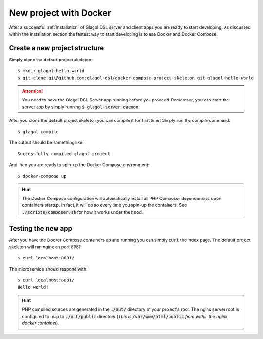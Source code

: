 .. _quickstart_docker:

New project with Docker
=======================
After a successful :ref:`installation` of Glagol DSL server and client apps you are ready to start developing. As discussed within the installation section the fastest way to start developing is to use Docker and Docker Compose.

Create a new project structure
------------------------------
Simply clone the default project skeleton::

    $ mkdir glagol-hello-world
    $ git clone git@github.com:glagol-dsl/docker-compose-project-skeleton.git glagol-hello-world

.. attention::

    You need to have the Glagol DSL Server app running before you proceed. Remember, you can start the server app by simply running :code:`$ glagol-server daemon`.

After you clone the default project skeleton you can compile it for first time! Simply run the compile command::

    $ glagol compile

The output should be something like::

    Successfully compiled glagol project

And then you are ready to spin-up the Docker Compose environment::

    $ docker-compose up

.. hint::

    The Docker Compose configuration will automatically install all PHP Composer dependencies upon containers startup. In fact, it will do so every time you spin-up the containers. See :code:`./scripts/composer.sh` for how it works under the hood.

Testing the new app
-------------------
After you have the Docker Compose containers up and running you can simply :code:`curl` the index page. The default project skeleton will run nginx on port `8081`::

    $ curl localhost:8081/

The microservice should respond with::

    $ curl localhost:8081/
    Hello world!

.. hint::

    PHP compiled sources are generated in the :code:`./out/` directory of your project's root. The nginx server root is configured to map to :code:`./out/public` directory (*This is* :code:`/var/www/html/public` *from within the nginx docker container*).
